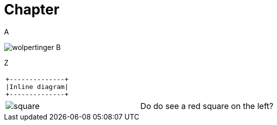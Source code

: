 = Chapter

A

image:wolpertinger.jpg[] B

Z

[separator=¦]
|===
a¦[ditaa, "inline-diag"]
....
+--------------+
|Inline diagram|
+--------------+
....
|===

[cols="1,1"]
|===
a|image:square.png[]
a|Do do see a red square on the left?
|===
